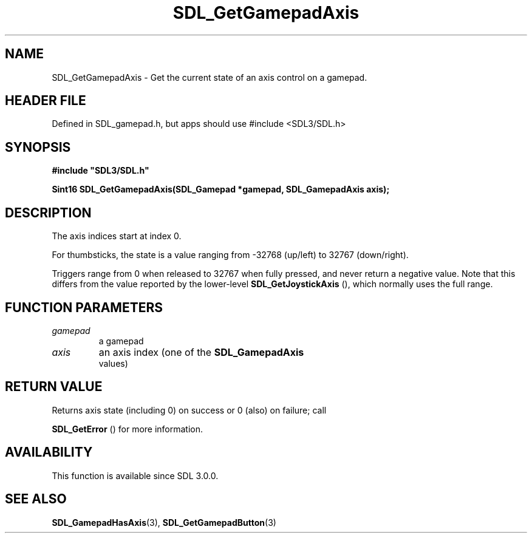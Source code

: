 .\" This manpage content is licensed under Creative Commons
.\"  Attribution 4.0 International (CC BY 4.0)
.\"   https://creativecommons.org/licenses/by/4.0/
.\" This manpage was generated from SDL's wiki page for SDL_GetGamepadAxis:
.\"   https://wiki.libsdl.org/SDL_GetGamepadAxis
.\" Generated with SDL/build-scripts/wikiheaders.pl
.\"  revision SDL-3.1.1-no-vcs
.\" Please report issues in this manpage's content at:
.\"   https://github.com/libsdl-org/sdlwiki/issues/new
.\" Please report issues in the generation of this manpage from the wiki at:
.\"   https://github.com/libsdl-org/SDL/issues/new?title=Misgenerated%20manpage%20for%20SDL_GetGamepadAxis
.\" SDL can be found at https://libsdl.org/
.de URL
\$2 \(laURL: \$1 \(ra\$3
..
.if \n[.g] .mso www.tmac
.TH SDL_GetGamepadAxis 3 "SDL 3.1.1" "SDL" "SDL3 FUNCTIONS"
.SH NAME
SDL_GetGamepadAxis \- Get the current state of an axis control on a gamepad\[char46]
.SH HEADER FILE
Defined in SDL_gamepad\[char46]h, but apps should use #include <SDL3/SDL\[char46]h>

.SH SYNOPSIS
.nf
.B #include \(dqSDL3/SDL.h\(dq
.PP
.BI "Sint16 SDL_GetGamepadAxis(SDL_Gamepad *gamepad, SDL_GamepadAxis axis);
.fi
.SH DESCRIPTION
The axis indices start at index 0\[char46]

For thumbsticks, the state is a value ranging from -32768 (up/left) to
32767 (down/right)\[char46]

Triggers range from 0 when released to 32767 when fully pressed, and never
return a negative value\[char46] Note that this differs from the value reported by
the lower-level 
.BR SDL_GetJoystickAxis
(), which
normally uses the full range\[char46]

.SH FUNCTION PARAMETERS
.TP
.I gamepad
a gamepad
.TP
.I axis
an axis index (one of the 
.BR SDL_GamepadAxis
 values)
.SH RETURN VALUE
Returns axis state (including 0) on success or 0 (also) on failure; call

.BR SDL_GetError
() for more information\[char46]

.SH AVAILABILITY
This function is available since SDL 3\[char46]0\[char46]0\[char46]

.SH SEE ALSO
.BR SDL_GamepadHasAxis (3),
.BR SDL_GetGamepadButton (3)
